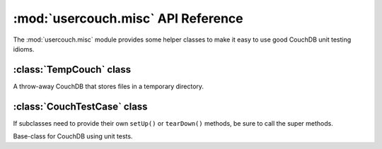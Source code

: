 :mod:`usercouch.misc` API Reference
===================================

.. py:module:: usercouch.misc
    :synopsis: Misc helpers for unit testing
    
The :mod:`usercouch.misc` module provides some helper classes to make it easy
to use good CouchDB unit testing idioms.


:class:`TempCouch` class
------------------------

.. class:: TempCouch

    A throw-away CouchDB that stores files in a temporary directory.



:class:`CouchTestCase` class
-----------------------------

If subclasses need to provide their own ``setUp()`` or ``tearDown()`` methods,
be sure to call the super methods.

.. class:: CouchTestCase

    Base-class for CouchDB using unit tests.

    .. attribute:: tmpcouch

        The :class:`TempCouch` instance created by :meth:`CouchTestCase.setUp()`.

    .. attribute:: env

        The *env* returned by :meth:`usercouch.UserCouch.bootstrap()`.

    .. method:: setUp()

        Create and bootstrap a :class:`TempCouch` instance.

    .. method:: tearDown()

        Destroy the :class:`TempCouch` instance.


